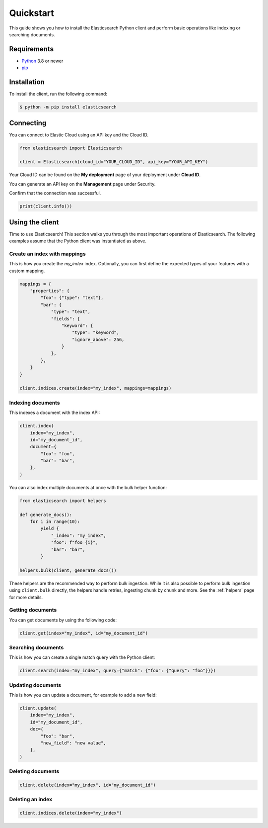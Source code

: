 .. _quickstart:

Quickstart
==========

This guide shows you how to install the Elasticsearch Python client and perform basic
operations like indexing or searching documents.

Requirements
------------

- `Python <https://www.python.org/>`_ 3.8 or newer
- `pip <https://pip.pypa.io/en/stable/>`_


Installation
------------

To install the client, run the following command:

.. code-block:: console

    $ python -m pip install elasticsearch


Connecting
----------

You can connect to Elastic Cloud using an API key and the Cloud ID.

.. code-block:: python

    from elasticsearch import Elasticsearch

    client = Elasticsearch(cloud_id="YOUR_CLOUD_ID", api_key="YOUR_API_KEY")

Your Cloud ID can be found on the **My deployment** page of your deployment 
under **Cloud ID**.

You can generate an API key on the **Management** page under Security.

.. image:: ../guide/images/create-api-key.png

Confirm that the connection was successful.

.. code-block:: python

    print(client.info())

Using the client
----------------

Time to use Elasticsearch! This section walks you through the most important 
operations of Elasticsearch. The following examples assume that the Python 
client was instantiated as above.

Create an index with mappings
^^^^^^^^^^^^^^^^^^^^^^^^^^^^^

This is how you create the `my_index` index.
Optionally, you can first define the expected types of your features with a custom mapping.

.. code-block:: python

    mappings = {
        "properties": {
            "foo": {"type": "text"},
            "bar": {
                "type": "text",
                "fields": {
                    "keyword": {
                        "type": "keyword",
                        "ignore_above": 256,
                    }
                },
            },
        }
    }

    client.indices.create(index="my_index", mappings=mappings)

Indexing documents
^^^^^^^^^^^^^^^^^^

This indexes a document with the index API:

.. code-block:: python

    client.index(
        index="my_index",
        id="my_document_id",
        document={
            "foo": "foo",
            "bar": "bar",
        },
    )

You can also index multiple documents at once with the bulk helper function:

.. code-block:: python

    from elasticsearch import helpers

    def generate_docs():
        for i in range(10):
            yield {
                "_index": "my_index",
                "foo": f"foo {i}",
                "bar": "bar",
            }
            
    helpers.bulk(client, generate_docs())

These helpers are the recommended way to perform bulk ingestion. While it is also possible to perform bulk ingestion using ``client.bulk`` directly, the helpers handle retries, ingesting chunk by chunk and more. See the :ref:`helpers` page for more details.

Getting documents
^^^^^^^^^^^^^^^^^

You can get documents by using the following code:

.. code-block:: python
    
    client.get(index="my_index", id="my_document_id")


Searching documents
^^^^^^^^^^^^^^^^^^^

This is how you can create a single match query with the Python client: 


.. code-block:: python

    client.search(index="my_index", query={"match": {"foo": {"query": "foo"}}})


Updating documents
^^^^^^^^^^^^^^^^^^

This is how you can update a document, for example to add a new field:

.. code-block:: python

    client.update(
        index="my_index",
        id="my_document_id",
        doc={
            "foo": "bar",
            "new_field": "new value",
        },
    )


Deleting documents
^^^^^^^^^^^^^^^^^^

.. code-block:: python
    
    client.delete(index="my_index", id="my_document_id")


Deleting an index
^^^^^^^^^^^^^^^^^

.. code-block:: python
    
    client.indices.delete(index="my_index")

